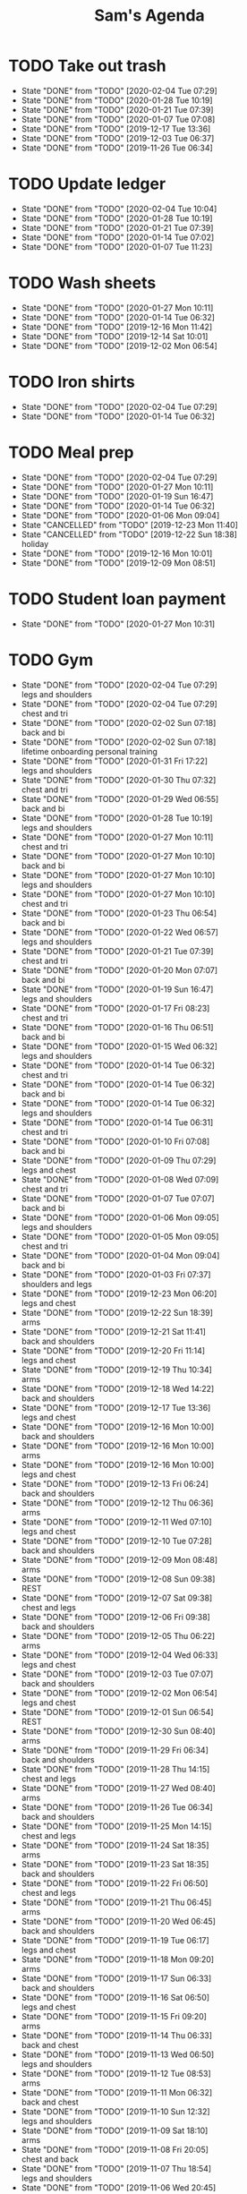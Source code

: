 #+TITLE:Sam's Agenda
#+TODO: TODO(t) WAIT(w@/!) | CANCELLED(c@) DONE(d)

* TODO Take out trash
  SCHEDULED: <2020-02-11 Tue ++1w>
  :PROPERTIES:
  :LAST_REPEAT: [2019-11-26 Tue 06:34]
  :LOGGING:  DONE(!)
  :END:

  - State "DONE"       from "TODO"       [2020-02-04 Tue 07:29]
  - State "DONE"       from "TODO"       [2020-01-28 Tue 10:19]
  - State "DONE"       from "TODO"       [2020-01-21 Tue 07:39]
  - State "DONE"       from "TODO"       [2020-01-07 Tue 07:08]
  - State "DONE"       from "TODO"       [2019-12-17 Tue 13:36]
  - State "DONE"       from "TODO"       [2019-12-03 Tue 06:37]
  - State "DONE"       from "TODO"       [2019-11-26 Tue 06:34]


* TODO Update ledger
  SCHEDULED: <2020-02-11 Tue +1w>
  :PROPERTIES:
  :LAST_REPEAT: [2020-02-04 Tue 10:04]
  :END:

  - State "DONE"       from "TODO"       [2020-02-04 Tue 10:04]
  - State "DONE"       from "TODO"       [2020-01-28 Tue 10:19]
  - State "DONE"       from "TODO"       [2020-01-21 Tue 07:39]
  - State "DONE"       from "TODO"       [2020-01-14 Tue 07:02]
  - State "DONE"       from "TODO"       [2020-01-07 Tue 11:23]


* TODO Wash sheets
  SCHEDULED: <2020-02-08 Sat ++2w>
  :PROPERTIES:
  :LAST_REPEAT: [2019-12-02 Mon 06:54]
  :LOGGING:  DONE(!)
  :END:

  - State "DONE"       from "TODO"       [2020-01-27 Mon 10:11]
  - State "DONE"       from "TODO"       [2020-01-14 Tue 06:32]
  - State "DONE"       from "TODO"       [2019-12-16 Mon 11:42]
  - State "DONE"       from "TODO"       [2019-12-14 Sat 10:01]
  - State "DONE"       from "TODO"       [2019-12-02 Mon 06:54]


* TODO Iron shirts
  SCHEDULED: <2020-02-22 Sat ++3w>
  :PROPERTIES:
  :LOGGING:  DONE(!)
  :END:

  - State "DONE"       from "TODO"       [2020-02-04 Tue 07:29]
  - State "DONE"       from "TODO"       [2020-01-14 Tue 06:32]


* TODO Meal prep
  SCHEDULED: <2020-02-08 Sat ++1w>
  :PROPERTIES:
  :LAST_REPEAT: [2020-02-04 Tue 07:29]
  :END:

  - State "DONE"       from "TODO"       [2020-02-04 Tue 07:29]
  - State "DONE"       from "TODO"       [2020-01-27 Mon 10:11]
  - State "DONE"       from "TODO"       [2020-01-19 Sun 16:47]
  - State "DONE"       from "TODO"       [2020-01-14 Tue 06:32]
  - State "DONE"       from "TODO"       [2020-01-06 Mon 09:04]
  - State "CANCELLED"  from "TODO"       [2019-12-23 Mon 11:40]
  - State "CANCELLED"  from "TODO"       [2019-12-22 Sun 18:38] \\
    holiday
  - State "DONE"       from "TODO"       [2019-12-16 Mon 10:01]
  - State "DONE"       from "TODO"       [2019-12-09 Mon 08:51]


* TODO Student loan payment
  SCHEDULED: <2020-02-26 Thu +1m>
  :PROPERTIES:
  :LAST_REPEAT: [2020-01-27 Mon 10:31]
  :END:

  - State "DONE"       from "TODO"       [2020-01-27 Mon 10:31]


* TODO Gym
  SCHEDULED: <2020-02-05 Wed +1d>
  :PROPERTIES:
  :LOGGING:  DONE(@)
  :END:

  - State "DONE"       from "TODO"       [2020-02-04 Tue 07:29] \\
    legs and shoulders
  - State "DONE"       from "TODO"       [2020-02-04 Tue 07:29] \\
    chest and tri
  - State "DONE"       from "TODO"       [2020-02-02 Sun 07:18] \\
    back and bi
  - State "DONE"       from "TODO"       [2020-02-02 Sun 07:18] \\
    lifetime onboarding personal training
  - State "DONE"       from "TODO"       [2020-01-31 Fri 17:22] \\
    legs and shoulders
  - State "DONE"       from "TODO"       [2020-01-30 Thu 07:32] \\
    chest and tri
  - State "DONE"       from "TODO"       [2020-01-29 Wed 06:55] \\
    back and bi
  - State "DONE"       from "TODO"       [2020-01-28 Tue 10:19] \\
    legs and shoulders
  - State "DONE"       from "TODO"       [2020-01-27 Mon 10:11] \\
    chest and tri
  - State "DONE"       from "TODO"       [2020-01-27 Mon 10:10] \\
    back and bi
  - State "DONE"       from "TODO"       [2020-01-27 Mon 10:10] \\
    legs and shoulders
  - State "DONE"       from "TODO"       [2020-01-27 Mon 10:10] \\
    chest and tri
  - State "DONE"       from "TODO"       [2020-01-23 Thu 06:54] \\
    back and bi
  - State "DONE"       from "TODO"       [2020-01-22 Wed 06:57] \\
    legs and shoulders
  - State "DONE"       from "TODO"       [2020-01-21 Tue 07:39] \\
    chest and tri
  - State "DONE"       from "TODO"       [2020-01-20 Mon 07:07] \\
    back and bi
  - State "DONE"       from "TODO"       [2020-01-19 Sun 16:47] \\
    legs and shoulders
  - State "DONE"       from "TODO"       [2020-01-17 Fri 08:23] \\
    chest and tri
  - State "DONE"       from "TODO"       [2020-01-16 Thu 06:51] \\
    back and bi
  - State "DONE"       from "TODO"       [2020-01-15 Wed 06:32] \\
    legs and shoulders
  - State "DONE"       from "TODO"       [2020-01-14 Tue 06:32] \\
    chest and tri
  - State "DONE"       from "TODO"       [2020-01-14 Tue 06:32] \\
    back and bi
  - State "DONE"       from "TODO"       [2020-01-14 Tue 06:32] \\
    legs and shoulders
  - State "DONE"       from "TODO"       [2020-01-14 Tue 06:31] \\
    chest and tri
  - State "DONE"       from "TODO"       [2020-01-10 Fri 07:08] \\
    back and bi
  - State "DONE"       from "TODO"       [2020-01-09 Thu 07:29] \\
    legs and chest
  - State "DONE"       from "TODO"       [2020-01-08 Wed 07:09] \\
    chest and tri
  - State "DONE"       from "TODO"       [2020-01-07 Tue 07:07] \\
    back and bi
  - State "DONE"       from "TODO"       [2020-01-06 Mon 09:05] \\
    legs and shoulders
  - State "DONE"       from "TODO"       [2020-01-05 Mon 09:05] \\
    chest and tri
  - State "DONE"       from "TODO"       [2020-01-04 Mon 09:04] \\
    back and bi
  - State "DONE"       from "TODO"       [2020-01-03 Fri 07:37] \\
    shoulders and legs
  - State "DONE"       from "TODO"       [2019-12-23 Mon 06:20] \\
    legs and chest
  - State "DONE"       from "TODO"       [2019-12-22 Sun 18:39] \\
    arms
  - State "DONE"       from "TODO"       [2019-12-21 Sat 11:41] \\
    back and shoulders
  - State "DONE"       from "TODO"       [2019-12-20 Fri 11:14] \\
    legs and chest
  - State "DONE"       from "TODO"       [2019-12-19 Thu 10:34] \\
    arms
  - State "DONE"       from "TODO"       [2019-12-18 Wed 14:22] \\
    back and shoulders
  - State "DONE"       from "TODO"       [2019-12-17 Tue 13:36] \\
    legs and chest
  - State "DONE"       from "TODO"       [2019-12-16 Mon 10:00] \\
    back and shoulders
  - State "DONE"       from "TODO"       [2019-12-16 Mon 10:00] \\
    arms
  - State "DONE"       from "TODO"       [2019-12-16 Mon 10:00] \\
    legs and chest
  - State "DONE"       from "TODO"       [2019-12-13 Fri 06:24] \\
    back and shoulders
  - State "DONE"       from "TODO"       [2019-12-12 Thu 06:36] \\
    arms
  - State "DONE"       from "TODO"       [2019-12-11 Wed 07:10] \\
    legs and chest
  - State "DONE"       from "TODO"       [2019-12-10 Tue 07:28] \\
    back and shoulders
  - State "DONE"       from "TODO"       [2019-12-09 Mon 08:48] \\
    arms
  - State "DONE"       from "TODO"       [2019-12-08 Sun 09:38] \\
    REST
  - State "DONE"       from "TODO"       [2019-12-07 Sat 09:38] \\
    chest and legs
  - State "DONE"       from "TODO"       [2019-12-06 Fri 09:38] \\
    back and shoulders
  - State "DONE"       from "TODO"       [2019-12-05 Thu 06:22] \\
    arms
  - State "DONE"       from "TODO"       [2019-12-04 Wed 06:33] \\
    legs and chest
  - State "DONE"       from "TODO"       [2019-12-03 Tue 07:07] \\
    back and shoulders
  - State "DONE"       from "TODO"       [2019-12-02 Mon 06:54] \\
    legs and chest
  - State "DONE"       from "TODO"       [2019-12-01 Sun 06:54] \\
    REST
  - State "DONE"       from "TODO"       [2019-12-30 Sun 08:40] \\
    arms
  - State "DONE"       from "TODO"       [2019-11-29 Fri 06:34] \\
    back and shoulders
  - State "DONE"       from "TODO"       [2019-11-28 Thu 14:15] \\
    chest and legs
  - State "DONE"       from "TODO"       [2019-11-27 Wed 08:40] \\
    arms
  - State "DONE"       from "TODO"       [2019-11-26 Tue 06:34] \\
    back and shoulders
  - State "DONE"       from "TODO"       [2019-11-25 Mon 14:15] \\
    chest and legs
  - State "DONE"       from "TODO"       [2019-11-24 Sat 18:35] \\
    arms
  - State "DONE"       from "TODO"       [2019-11-23 Sat 18:35] \\
    back and shoulders
  - State "DONE"       from "TODO"       [2019-11-22 Fri 06:50] \\
    chest and legs
  - State "DONE"       from "TODO"       [2019-11-21 Thu 06:45] \\
    arms
  - State "DONE"       from "TODO"       [2019-11-20 Wed 06:45] \\
    back and shoulders
  - State "DONE"       from "TODO"       [2019-11-19 Tue 06:17] \\
    legs and chest
  - State "DONE"       from "TODO"       [2019-11-18 Mon 09:20] \\
    arms
  - State "DONE"       from "TODO"       [2019-11-17 Sun 06:33] \\
    back and shoulders
  - State "DONE"       from "TODO"       [2019-11-16 Sat 06:50] \\
    legs and chest
  - State "DONE"       from "TODO"       [2019-11-15 Fri 09:20] \\
    arms
  - State "DONE"       from "TODO"       [2019-11-14 Thu 06:33] \\
    back and chest
  - State "DONE"       from "TODO"       [2019-11-13 Wed 06:50] \\
    legs and shoulders
  - State "DONE"       from "TODO"       [2019-11-12 Tue 08:53] \\
    arms
  - State "DONE"       from "TODO"       [2019-11-11 Mon 06:32] \\
    back and chest
  - State "DONE"       from "TODO"       [2019-11-10 Sun 12:32] \\
    legs and shoulders
  - State "DONE"       from "TODO"       [2019-11-09 Sat 18:10] \\
    arms
  - State "DONE"       from "TODO"       [2019-11-08 Fri 20:05] \\
    chest and back
  - State "DONE"       from "TODO"       [2019-11-07 Thu 18:54] \\
    legs and shoulders
  - State "DONE"       from "TODO"       [2019-11-06 Wed 20:45] \\
    arms
  - State "DONE"       from "TODO"       [2019-11-06 Wed 09:56] \\
    back and chest
  - State "DONE"       from "TODO"       [2019-11-04 Mon 21:22] \\
    legs and shoulders
  - State "DONE"       from "TODO"       [2019-11-03 Sun 13:48] \\
    arms
  - State "DONE"       from "TODO"       [2019-11-02 Sat 20:08] \\
    back and chest
